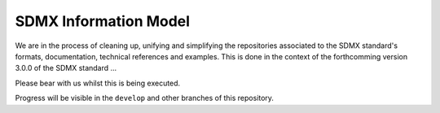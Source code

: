 SDMX Information Model
======================

We are in the process of cleaning up, unifying and simplifying the repositories associated to the SDMX standard's formats, documentation, technical references and examples. This is done in the context of the forthcomming version 3.0.0 of the SDMX standard ...

Please bear with us whilst this is being executed. 

Progress will be visible in the :literal:`develop` and other branches of this repository.
